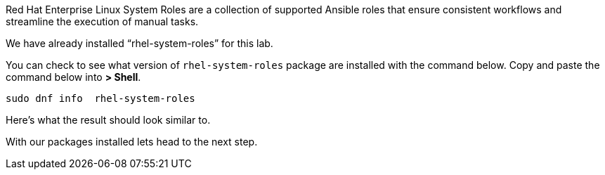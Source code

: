 Red Hat Enterprise Linux System Roles are a collection of supported
Ansible roles that ensure consistent workflows and streamline the
execution of manual tasks.

We have already installed "`rhel-system-roles`" for this lab.

You can check to see what version of `+rhel-system-roles+` package are
installed with the command below. Copy and paste the command below into
*> Shell*.

[source,bash,run]
----
sudo dnf info  rhel-system-roles
----

Here’s what the result should look similar to.

With our packages installed lets head to the next step.
